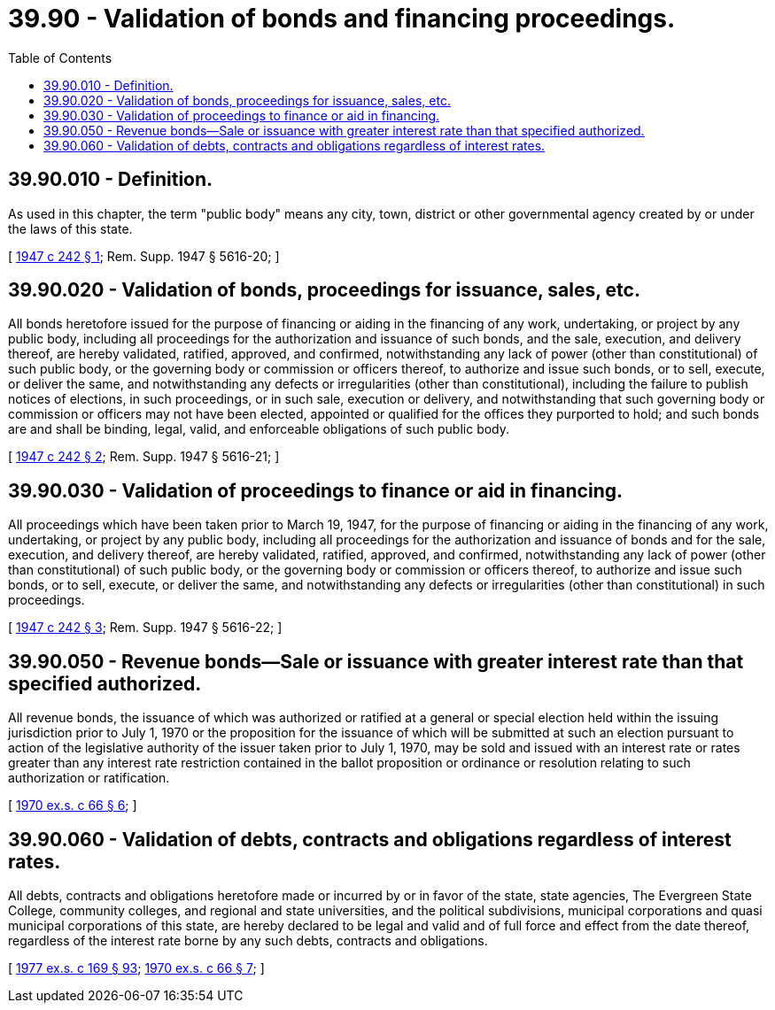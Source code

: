 = 39.90 - Validation of bonds and financing proceedings.
:toc:

== 39.90.010 - Definition.
As used in this chapter, the term "public body" means any city, town, district or other governmental agency created by or under the laws of this state.

[ http://leg.wa.gov/CodeReviser/documents/sessionlaw/1947c242.pdf?cite=1947%20c%20242%20§%201[1947 c 242 § 1]; Rem. Supp. 1947 § 5616-20; ]

== 39.90.020 - Validation of bonds, proceedings for issuance, sales, etc.
All bonds heretofore issued for the purpose of financing or aiding in the financing of any work, undertaking, or project by any public body, including all proceedings for the authorization and issuance of such bonds, and the sale, execution, and delivery thereof, are hereby validated, ratified, approved, and confirmed, notwithstanding any lack of power (other than constitutional) of such public body, or the governing body or commission or officers thereof, to authorize and issue such bonds, or to sell, execute, or deliver the same, and notwithstanding any defects or irregularities (other than constitutional), including the failure to publish notices of elections, in such proceedings, or in such sale, execution or delivery, and notwithstanding that such governing body or commission or officers may not have been elected, appointed or qualified for the offices they purported to hold; and such bonds are and shall be binding, legal, valid, and enforceable obligations of such public body.

[ http://leg.wa.gov/CodeReviser/documents/sessionlaw/1947c242.pdf?cite=1947%20c%20242%20§%202[1947 c 242 § 2]; Rem. Supp. 1947 § 5616-21; ]

== 39.90.030 - Validation of proceedings to finance or aid in financing.
All proceedings which have been taken prior to March 19, 1947, for the purpose of financing or aiding in the financing of any work, undertaking, or project by any public body, including all proceedings for the authorization and issuance of bonds and for the sale, execution, and delivery thereof, are hereby validated, ratified, approved, and confirmed, notwithstanding any lack of power (other than constitutional) of such public body, or the governing body or commission or officers thereof, to authorize and issue such bonds, or to sell, execute, or deliver the same, and notwithstanding any defects or irregularities (other than constitutional) in such proceedings.

[ http://leg.wa.gov/CodeReviser/documents/sessionlaw/1947c242.pdf?cite=1947%20c%20242%20§%203[1947 c 242 § 3]; Rem. Supp. 1947 § 5616-22; ]

== 39.90.050 - Revenue bonds—Sale or issuance with greater interest rate than that specified authorized.
All revenue bonds, the issuance of which was authorized or ratified at a general or special election held within the issuing jurisdiction prior to July 1, 1970 or the proposition for the issuance of which will be submitted at such an election pursuant to action of the legislative authority of the issuer taken prior to July 1, 1970, may be sold and issued with an interest rate or rates greater than any interest rate restriction contained in the ballot proposition or ordinance or resolution relating to such authorization or ratification.

[ http://leg.wa.gov/CodeReviser/documents/sessionlaw/1970ex1c66.pdf?cite=1970%20ex.s.%20c%2066%20§%206[1970 ex.s. c 66 § 6]; ]

== 39.90.060 - Validation of debts, contracts and obligations regardless of interest rates.
All debts, contracts and obligations heretofore made or incurred by or in favor of the state, state agencies, The Evergreen State College, community colleges, and regional and state universities, and the political subdivisions, municipal corporations and quasi municipal corporations of this state, are hereby declared to be legal and valid and of full force and effect from the date thereof, regardless of the interest rate borne by any such debts, contracts and obligations.

[ http://leg.wa.gov/CodeReviser/documents/sessionlaw/1977ex1c169.pdf?cite=1977%20ex.s.%20c%20169%20§%2093[1977 ex.s. c 169 § 93]; http://leg.wa.gov/CodeReviser/documents/sessionlaw/1970ex1c66.pdf?cite=1970%20ex.s.%20c%2066%20§%207[1970 ex.s. c 66 § 7]; ]

